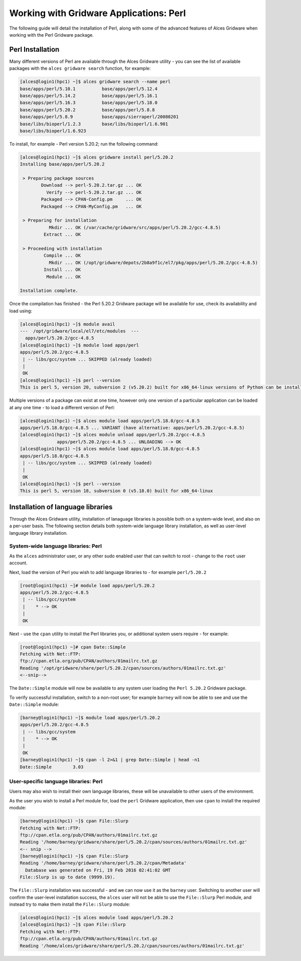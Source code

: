.. _gridware-perl:

Working with Gridware Applications: Perl
========================================

The following guide will detail the installation of Perl, along with some of the advanced features of Alces Gridware when working with the Perl Gridware package. 

Perl Installation
-------------------

Many different versions of Perl are available through the Alces Gridware utility - you can see the list of available packages with the ``alces gridware search`` function, for example: 

.. code:: bash

    [alces@login1(hpc1) ~]$ alces gridware search --name perl
    base/apps/perl/5.10.1          base/apps/perl/5.12.4
    base/apps/perl/5.14.2          base/apps/perl/5.16.1
    base/apps/perl/5.16.3          base/apps/perl/5.18.0
    base/apps/perl/5.20.2          base/apps/perl/5.8.8
    base/apps/perl/5.8.9           base/apps/sierraperl/20080201
    base/libs/bioperl/1.2.3        base/libs/bioperl/1.6.901
    base/libs/bioperl/1.6.923

To install, for example - Perl version 5.20.2; run the following command: 

.. code:: bash

    [alces@login1(hpc1) ~]$ alces gridware install perl/5.20.2
    Installing base/apps/perl/5.20.2
    
     > Preparing package sources
            Download --> perl-5.20.2.tar.gz ... OK
              Verify --> perl-5.20.2.tar.gz ... OK
            Packaged --> CPAN-Config.pm     ... OK
            Packaged --> CPAN-MyConfig.pm   ... OK
    
     > Preparing for installation
               Mkdir ... OK (/var/cache/gridware/src/apps/perl/5.20.2/gcc-4.8.5)
             Extract ... OK
    
     > Proceeding with installation
             Compile ... OK
               Mkdir ... OK (/opt/gridware/depots/2b8a9f1c/el7/pkg/apps/perl/5.20.2/gcc-4.8.5)
             Install ... OK
              Module ... OK
    
    Installation complete.

Once the compilation has finished - the Perl 5.20.2 Gridware package will be available for use, check its availability and load using: 

.. code:: bash

    [alces@login1(hpc1) ~]$ module avail
    ---  /opt/gridware/local/el7/etc/modules  ---
      apps/perl/5.20.2/gcc-4.8.5
    [alces@login1(hpc1) ~]$ module load apps/perl
    apps/perl/5.20.2/gcc-4.8.5
     | -- libs/gcc/system ... SKIPPED (already loaded)
     |
     OK
    [alces@login1(hpc1) ~]$ perl --version
    This is perl 5, version 20, subversion 2 (v5.20.2) built for x86_64-linux versions of Python can be installed at once using Gridware and Modules - for example: 

Multiple versions of a package can exist at one time, however only one version of a particular application can be loaded at any one time - to load a different version of Perl: 

.. code:: bash

    [alces@login1(hpc1) ~]$ alces module load apps/perl/5.18.0/gcc-4.8.5
    apps/perl/5.18.0/gcc-4.8.5 ... VARIANT (have alternative: apps/perl/5.20.2/gcc-4.8.5)
    [alces@login1(hpc1) ~]$ alces module unload apps/perl/5.20.2/gcc-4.8.5
                  apps/perl/5.20.2/gcc-4.8.5 ... UNLOADING --> OK
    [alces@login1(hpc1) ~]$ alces module load apps/perl/5.18.0/gcc-4.8.5
    apps/perl/5.18.0/gcc-4.8.5
     | -- libs/gcc/system ... SKIPPED (already loaded)
     |
     OK
    [alces@login1(hpc1) ~]$ perl --version
    This is perl 5, version 18, subversion 0 (v5.18.0) built for x86_64-linux

Installation of language libraries
----------------------------------

Through the Alces Gridware utility, installation of lanaguage libraries is possible both on a system-wide level, and also on a per-user basis. The following section details both system-wide language library installation, as well as user-level language library installation. 

System-wide language libraries: Perl
^^^^^^^^^^^^^^^^^^^^^^^^^^^^^^^^^^^^

As the ``alces`` administrator user, or any other sudo enabled user that can switch to root - change to the ``root`` user account.

Next, load the version of Perl you wish to add language libraries to - for example ``perl/5.20.2``

.. code:: bash

    [root@login1(hpc1) ~]# module load apps/perl/5.20.2
    apps/perl/5.20.2/gcc-4.8.5
     | -- libs/gcc/system
     |    * --> OK
     |
     OK

Next - use the ``cpan`` utility to install the Perl libraries you, or additional system users require - for example: 

.. code:: bash

    [root@login1(hpc1) ~]# cpan Date::Simple
    Fetching with Net::FTP:
    ftp://cpan.etla.org/pub/CPAN/authors/01mailrc.txt.gz
    Reading '/opt/gridware/share/perl/5.20.2/cpan/sources/authors/01mailrc.txt.gz'
    <--snip-->

The ``Date::Simple`` module will now be available to any system user loading the ``Perl 5.20.2`` Gridware package. 

To verify successful installation, switch to a non-root user; for example ``barney`` will now be able to see and use the ``Date::Simple`` module: 

.. code:: bash

    [barney@login1(hpc1) ~]$ module load apps/perl/5.20.2
    apps/perl/5.20.2/gcc-4.8.5
     | -- libs/gcc/system
     |    * --> OK
     |
     OK
    [barney@login1(hpc1) ~]$ cpan -l 2>&1 | grep Date::Simple | head -n1
    Date::Simple	3.03

User-specific language libraries: Perl
^^^^^^^^^^^^^^^^^^^^^^^^^^^^^^^^^^^^^^

Users may also wish to install their own language libraries, these will be unavailable to other users of the environment. 

As the user you wish to install a Perl module for, load the ``perl`` Gridware application, then use ``cpan`` to install the required module: 

.. code:: bash

    [barney@login1(hpc1) ~]$ cpan File::Slurp
    Fetching with Net::FTP:
    ftp://cpan.etla.org/pub/CPAN/authors/01mailrc.txt.gz
    Reading '/home/barney/gridware/share/perl/5.20.2/cpan/sources/authors/01mailrc.txt.gz'
    <-- snip -->
    [barney@login1(hpc1) ~]$ cpan File::Slurp
    Reading '/home/barney/gridware/share/perl/5.20.2/cpan/Metadata'
      Database was generated on Fri, 19 Feb 2016 02:41:02 GMT
    File::Slurp is up to date (9999.19).

The ``File::Slurp`` installation was successful - and we can now use it as the ``barney`` user. Switching to another user will confirm the user-level installation success, the ``alces`` user will not be able to use the ``File::Slurp`` Perl module, and instead try to make them install the ``File::Slurp`` module: 

.. code:: bash

    [alces@login1(hpc1) ~]$ alces module load apps/perl/5.20.2
    [alces@login1(hpc1) ~]$ cpan File::Slurp
    Fetching with Net::FTP:
    ftp://cpan.etla.org/pub/CPAN/authors/01mailrc.txt.gz
    Reading '/home/alces/gridware/share/perl/5.20.2/cpan/sources/authors/01mailrc.txt.gz'
